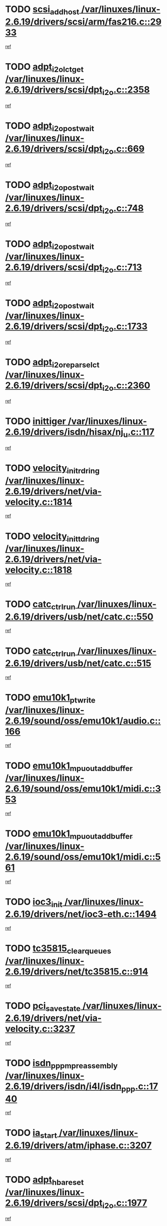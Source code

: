 * TODO [[view:/var/linuxes/linux-2.6.19/drivers/scsi/arm/fas216.c::face=ovl-face1::linb=2933::colb=7::cole=20][scsi_add_host /var/linuxes/linux-2.6.19/drivers/scsi/arm/fas216.c::2933]]
[[view:/var/linuxes/linux-2.6.19/drivers/scsi/arm/fas216.c::face=ovl-face2::linb=2926::colb=1::cole=14][ref]]
* TODO [[view:/var/linuxes/linux-2.6.19/drivers/scsi/dpt_i2o.c::face=ovl-face1::linb=2358::colb=12::cole=28][adpt_i2o_lct_get /var/linuxes/linux-2.6.19/drivers/scsi/dpt_i2o.c::2358]]
[[view:/var/linuxes/linux-2.6.19/drivers/scsi/dpt_i2o.c::face=ovl-face2::linb=2357::colb=2::cole=19][ref]]
* TODO [[view:/var/linuxes/linux-2.6.19/drivers/scsi/dpt_i2o.c::face=ovl-face1::linb=669::colb=9::cole=27][adpt_i2o_post_wait /var/linuxes/linux-2.6.19/drivers/scsi/dpt_i2o.c::669]]
[[view:/var/linuxes/linux-2.6.19/drivers/scsi/dpt_i2o.c::face=ovl-face2::linb=668::colb=2::cole=15][ref]]
* TODO [[view:/var/linuxes/linux-2.6.19/drivers/scsi/dpt_i2o.c::face=ovl-face1::linb=748::colb=9::cole=27][adpt_i2o_post_wait /var/linuxes/linux-2.6.19/drivers/scsi/dpt_i2o.c::748]]
[[view:/var/linuxes/linux-2.6.19/drivers/scsi/dpt_i2o.c::face=ovl-face2::linb=747::colb=2::cole=15][ref]]
* TODO [[view:/var/linuxes/linux-2.6.19/drivers/scsi/dpt_i2o.c::face=ovl-face1::linb=713::colb=9::cole=27][adpt_i2o_post_wait /var/linuxes/linux-2.6.19/drivers/scsi/dpt_i2o.c::713]]
[[view:/var/linuxes/linux-2.6.19/drivers/scsi/dpt_i2o.c::face=ovl-face2::linb=710::colb=2::cole=15][ref]]
* TODO [[view:/var/linuxes/linux-2.6.19/drivers/scsi/dpt_i2o.c::face=ovl-face1::linb=1733::colb=10::cole=28][adpt_i2o_post_wait /var/linuxes/linux-2.6.19/drivers/scsi/dpt_i2o.c::1733]]
[[view:/var/linuxes/linux-2.6.19/drivers/scsi/dpt_i2o.c::face=ovl-face2::linb=1727::colb=3::cole=20][ref]]
* TODO [[view:/var/linuxes/linux-2.6.19/drivers/scsi/dpt_i2o.c::face=ovl-face1::linb=2360::colb=12::cole=32][adpt_i2o_reparse_lct /var/linuxes/linux-2.6.19/drivers/scsi/dpt_i2o.c::2360]]
[[view:/var/linuxes/linux-2.6.19/drivers/scsi/dpt_i2o.c::face=ovl-face2::linb=2357::colb=2::cole=19][ref]]
* TODO [[view:/var/linuxes/linux-2.6.19/drivers/isdn/hisax/nj_u.c::face=ovl-face1::linb=117::colb=3::cole=12][inittiger /var/linuxes/linux-2.6.19/drivers/isdn/hisax/nj_u.c::117]]
[[view:/var/linuxes/linux-2.6.19/drivers/isdn/hisax/nj_u.c::face=ovl-face2::linb=116::colb=3::cole=20][ref]]
* TODO [[view:/var/linuxes/linux-2.6.19/drivers/net/via-velocity.c::face=ovl-face1::linb=1814::colb=8::cole=29][velocity_init_rd_ring /var/linuxes/linux-2.6.19/drivers/net/via-velocity.c::1814]]
[[view:/var/linuxes/linux-2.6.19/drivers/net/via-velocity.c::face=ovl-face2::linb=1798::colb=2::cole=19][ref]]
* TODO [[view:/var/linuxes/linux-2.6.19/drivers/net/via-velocity.c::face=ovl-face1::linb=1818::colb=8::cole=29][velocity_init_td_ring /var/linuxes/linux-2.6.19/drivers/net/via-velocity.c::1818]]
[[view:/var/linuxes/linux-2.6.19/drivers/net/via-velocity.c::face=ovl-face2::linb=1798::colb=2::cole=19][ref]]
* TODO [[view:/var/linuxes/linux-2.6.19/drivers/usb/net/catc.c::face=ovl-face1::linb=550::colb=2::cole=15][catc_ctrl_run /var/linuxes/linux-2.6.19/drivers/usb/net/catc.c::550]]
[[view:/var/linuxes/linux-2.6.19/drivers/usb/net/catc.c::face=ovl-face2::linb=529::colb=1::cole=18][ref]]
* TODO [[view:/var/linuxes/linux-2.6.19/drivers/usb/net/catc.c::face=ovl-face1::linb=515::colb=2::cole=15][catc_ctrl_run /var/linuxes/linux-2.6.19/drivers/usb/net/catc.c::515]]
[[view:/var/linuxes/linux-2.6.19/drivers/usb/net/catc.c::face=ovl-face2::linb=498::colb=1::cole=18][ref]]
* TODO [[view:/var/linuxes/linux-2.6.19/sound/oss/emu10k1/audio.c::face=ovl-face1::linb=166::colb=6::cole=22][emu10k1_pt_write /var/linuxes/linux-2.6.19/sound/oss/emu10k1/audio.c::166]]
[[view:/var/linuxes/linux-2.6.19/sound/oss/emu10k1/audio.c::face=ovl-face2::linb=152::colb=1::cole=18][ref]]
* TODO [[view:/var/linuxes/linux-2.6.19/sound/oss/emu10k1/midi.c::face=ovl-face1::linb=353::colb=5::cole=30][emu10k1_mpuout_add_buffer /var/linuxes/linux-2.6.19/sound/oss/emu10k1/midi.c::353]]
[[view:/var/linuxes/linux-2.6.19/sound/oss/emu10k1/midi.c::face=ovl-face2::linb=351::colb=1::cole=18][ref]]
* TODO [[view:/var/linuxes/linux-2.6.19/sound/oss/emu10k1/midi.c::face=ovl-face1::linb=561::colb=5::cole=30][emu10k1_mpuout_add_buffer /var/linuxes/linux-2.6.19/sound/oss/emu10k1/midi.c::561]]
[[view:/var/linuxes/linux-2.6.19/sound/oss/emu10k1/midi.c::face=ovl-face2::linb=559::colb=1::cole=18][ref]]
* TODO [[view:/var/linuxes/linux-2.6.19/drivers/net/ioc3-eth.c::face=ovl-face1::linb=1494::colb=1::cole=10][ioc3_init /var/linuxes/linux-2.6.19/drivers/net/ioc3-eth.c::1494]]
[[view:/var/linuxes/linux-2.6.19/drivers/net/ioc3-eth.c::face=ovl-face2::linb=1491::colb=1::cole=14][ref]]
* TODO [[view:/var/linuxes/linux-2.6.19/drivers/net/tc35815.c::face=ovl-face1::linb=914::colb=1::cole=21][tc35815_clear_queues /var/linuxes/linux-2.6.19/drivers/net/tc35815.c::914]]
[[view:/var/linuxes/linux-2.6.19/drivers/net/tc35815.c::face=ovl-face2::linb=909::colb=1::cole=18][ref]]
* TODO [[view:/var/linuxes/linux-2.6.19/drivers/net/via-velocity.c::face=ovl-face1::linb=3237::colb=1::cole=15][pci_save_state /var/linuxes/linux-2.6.19/drivers/net/via-velocity.c::3237]]
[[view:/var/linuxes/linux-2.6.19/drivers/net/via-velocity.c::face=ovl-face2::linb=3236::colb=1::cole=18][ref]]
* TODO [[view:/var/linuxes/linux-2.6.19/drivers/isdn/i4l/isdn_ppp.c::face=ovl-face1::linb=1740::colb=3::cole=25][isdn_ppp_mp_reassembly /var/linuxes/linux-2.6.19/drivers/isdn/i4l/isdn_ppp.c::1740]]
[[view:/var/linuxes/linux-2.6.19/drivers/isdn/i4l/isdn_ppp.c::face=ovl-face2::linb=1601::colb=1::cole=18][ref]]
* TODO [[view:/var/linuxes/linux-2.6.19/drivers/atm/iphase.c::face=ovl-face1::linb=3207::colb=21::cole=29][ia_start /var/linuxes/linux-2.6.19/drivers/atm/iphase.c::3207]]
[[view:/var/linuxes/linux-2.6.19/drivers/atm/iphase.c::face=ovl-face2::linb=3206::colb=1::cole=18][ref]]
* TODO [[view:/var/linuxes/linux-2.6.19/drivers/scsi/dpt_i2o.c::face=ovl-face1::linb=1977::colb=2::cole=16][adpt_hba_reset /var/linuxes/linux-2.6.19/drivers/scsi/dpt_i2o.c::1977]]
[[view:/var/linuxes/linux-2.6.19/drivers/scsi/dpt_i2o.c::face=ovl-face2::linb=1976::colb=3::cole=20][ref]]
* TODO [[view:/var/linuxes/linux-2.6.19/drivers/scsi/dpt_i2o.c::face=ovl-face1::linb=782::colb=6::cole=18][__adpt_reset /var/linuxes/linux-2.6.19/drivers/scsi/dpt_i2o.c::782]]
[[view:/var/linuxes/linux-2.6.19/drivers/scsi/dpt_i2o.c::face=ovl-face2::linb=781::colb=1::cole=14][ref]]
* TODO [[view:/var/linuxes/linux-2.6.19/drivers/fc4/socal.c::face=ovl-face1::linb=426::colb=3::cole=18][socal_solicited /var/linuxes/linux-2.6.19/drivers/fc4/socal.c::426]]
[[view:/var/linuxes/linux-2.6.19/drivers/fc4/socal.c::face=ovl-face2::linb=413::colb=1::cole=18][ref]]
* TODO [[view:/var/linuxes/linux-2.6.19/drivers/fc4/soc.c::face=ovl-face1::linb=347::colb=28::cole=41][soc_solicited /var/linuxes/linux-2.6.19/drivers/fc4/soc.c::347]]
[[view:/var/linuxes/linux-2.6.19/drivers/fc4/soc.c::face=ovl-face2::linb=343::colb=1::cole=18][ref]]
* TODO [[view:/var/linuxes/linux-2.6.19/drivers/scsi/arm/fas216.c::face=ovl-face1::linb=2937::colb=2::cole=16][scsi_scan_host /var/linuxes/linux-2.6.19/drivers/scsi/arm/fas216.c::2937]]
[[view:/var/linuxes/linux-2.6.19/drivers/scsi/arm/fas216.c::face=ovl-face2::linb=2926::colb=1::cole=14][ref]]
* TODO [[view:/var/linuxes/linux-2.6.19/arch/i386/kernel/mca.c::face=ovl-face1::linb=311::colb=1::cole=20][mca_register_device /var/linuxes/linux-2.6.19/arch/i386/kernel/mca.c::311]]
[[view:/var/linuxes/linux-2.6.19/arch/i386/kernel/mca.c::face=ovl-face2::linb=295::colb=1::cole=14][ref]]
* TODO [[view:/var/linuxes/linux-2.6.19/arch/i386/kernel/mca.c::face=ovl-face1::linb=331::colb=1::cole=20][mca_register_device /var/linuxes/linux-2.6.19/arch/i386/kernel/mca.c::331]]
[[view:/var/linuxes/linux-2.6.19/arch/i386/kernel/mca.c::face=ovl-face2::linb=295::colb=1::cole=14][ref]]
* TODO [[view:/var/linuxes/linux-2.6.19/arch/i386/kernel/mca.c::face=ovl-face1::linb=365::colb=2::cole=21][mca_register_device /var/linuxes/linux-2.6.19/arch/i386/kernel/mca.c::365]]
[[view:/var/linuxes/linux-2.6.19/arch/i386/kernel/mca.c::face=ovl-face2::linb=295::colb=1::cole=14][ref]]
* TODO [[view:/var/linuxes/linux-2.6.19/arch/i386/kernel/mca.c::face=ovl-face1::linb=393::colb=2::cole=21][mca_register_device /var/linuxes/linux-2.6.19/arch/i386/kernel/mca.c::393]]
[[view:/var/linuxes/linux-2.6.19/arch/i386/kernel/mca.c::face=ovl-face2::linb=295::colb=1::cole=14][ref]]
* TODO [[view:/var/linuxes/linux-2.6.19/drivers/block/aoe/aoeblk.c::face=ovl-face1::linb=231::colb=1::cole=23][blk_queue_make_request /var/linuxes/linux-2.6.19/drivers/block/aoe/aoeblk.c::231]]
[[view:/var/linuxes/linux-2.6.19/drivers/block/aoe/aoeblk.c::face=ovl-face2::linb=230::colb=1::cole=18][ref]]
* TODO [[view:/var/linuxes/linux-2.6.19/drivers/usb/gadget/goku_udc.c::face=ovl-face1::linb=179::colb=1::cole=8][command /var/linuxes/linux-2.6.19/drivers/usb/gadget/goku_udc.c::179]]
[[view:/var/linuxes/linux-2.6.19/drivers/usb/gadget/goku_udc.c::face=ovl-face2::linb=159::colb=1::cole=18][ref]]
* TODO [[view:/var/linuxes/linux-2.6.19/drivers/usb/gadget/goku_udc.c::face=ovl-face1::linb=995::colb=2::cole=9][command /var/linuxes/linux-2.6.19/drivers/usb/gadget/goku_udc.c::995]]
[[view:/var/linuxes/linux-2.6.19/drivers/usb/gadget/goku_udc.c::face=ovl-face2::linb=982::colb=1::cole=18][ref]]
* TODO [[view:/var/linuxes/linux-2.6.19/drivers/usb/gadget/goku_udc.c::face=ovl-face1::linb=924::colb=2::cole=11][abort_dma /var/linuxes/linux-2.6.19/drivers/usb/gadget/goku_udc.c::924]]
[[view:/var/linuxes/linux-2.6.19/drivers/usb/gadget/goku_udc.c::face=ovl-face2::linb=911::colb=1::cole=18][ref]]
* TODO [[view:/var/linuxes/linux-2.6.19/drivers/usb/gadget/goku_udc.c::face=ovl-face1::linb=262::colb=1::cole=9][ep_reset /var/linuxes/linux-2.6.19/drivers/usb/gadget/goku_udc.c::262]]
[[view:/var/linuxes/linux-2.6.19/drivers/usb/gadget/goku_udc.c::face=ovl-face2::linb=260::colb=1::cole=18][ref]]
* TODO [[view:/var/linuxes/linux-2.6.19/drivers/usb/gadget/goku_udc.c::face=ovl-face1::linb=991::colb=2::cole=17][goku_clear_halt /var/linuxes/linux-2.6.19/drivers/usb/gadget/goku_udc.c::991]]
[[view:/var/linuxes/linux-2.6.19/drivers/usb/gadget/goku_udc.c::face=ovl-face2::linb=982::colb=1::cole=18][ref]]
* TODO [[view:/var/linuxes/linux-2.6.19/drivers/usb/gadget/goku_udc.c::face=ovl-face1::linb=261::colb=1::cole=5][nuke /var/linuxes/linux-2.6.19/drivers/usb/gadget/goku_udc.c::261]]
[[view:/var/linuxes/linux-2.6.19/drivers/usb/gadget/goku_udc.c::face=ovl-face2::linb=260::colb=1::cole=18][ref]]
* TODO [[view:/var/linuxes/linux-2.6.19/drivers/usb/gadget/goku_udc.c::face=ovl-face1::linb=1503::colb=1::cole=14][stop_activity /var/linuxes/linux-2.6.19/drivers/usb/gadget/goku_udc.c::1503]]
[[view:/var/linuxes/linux-2.6.19/drivers/usb/gadget/goku_udc.c::face=ovl-face2::linb=1501::colb=1::cole=18][ref]]
* TODO [[view:/var/linuxes/linux-2.6.19/drivers/fc4/fc.c::face=ovl-face1::linb=1031::colb=6::cole=27][__fcp_scsi_host_reset /var/linuxes/linux-2.6.19/drivers/fc4/fc.c::1031]]
[[view:/var/linuxes/linux-2.6.19/drivers/fc4/fc.c::face=ovl-face2::linb=1030::colb=1::cole=18][ref]]
